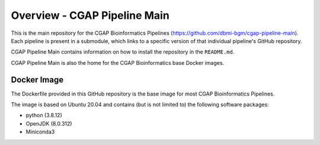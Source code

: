 =============================
Overview - CGAP Pipeline Main
=============================

This is the main repository for the CGAP Bioinformatics Pipelines (https://github.com/dbmi-bgm/cgap-pipeline-main). Each pipeline is present in a submodule, which links to a specific version of that individual pipeline's GitHub repository.

CGAP Pipeline Main contains information on how to install the repository in the ``README.md``.

CGAP Pipeline Main is also the home for the CGAP Bioinformatics base Docker images.

Docker Image
############

The Dockerfile provided in this GitHub repository is the base image for most CGAP Bioinformatics Pipelines.

The image is based on Ubuntu 20.04 and contains (but is not limited to) the following software packages:

- python (3.8.12)
- OpenJDK (8.0.312)
- Miniconda3

